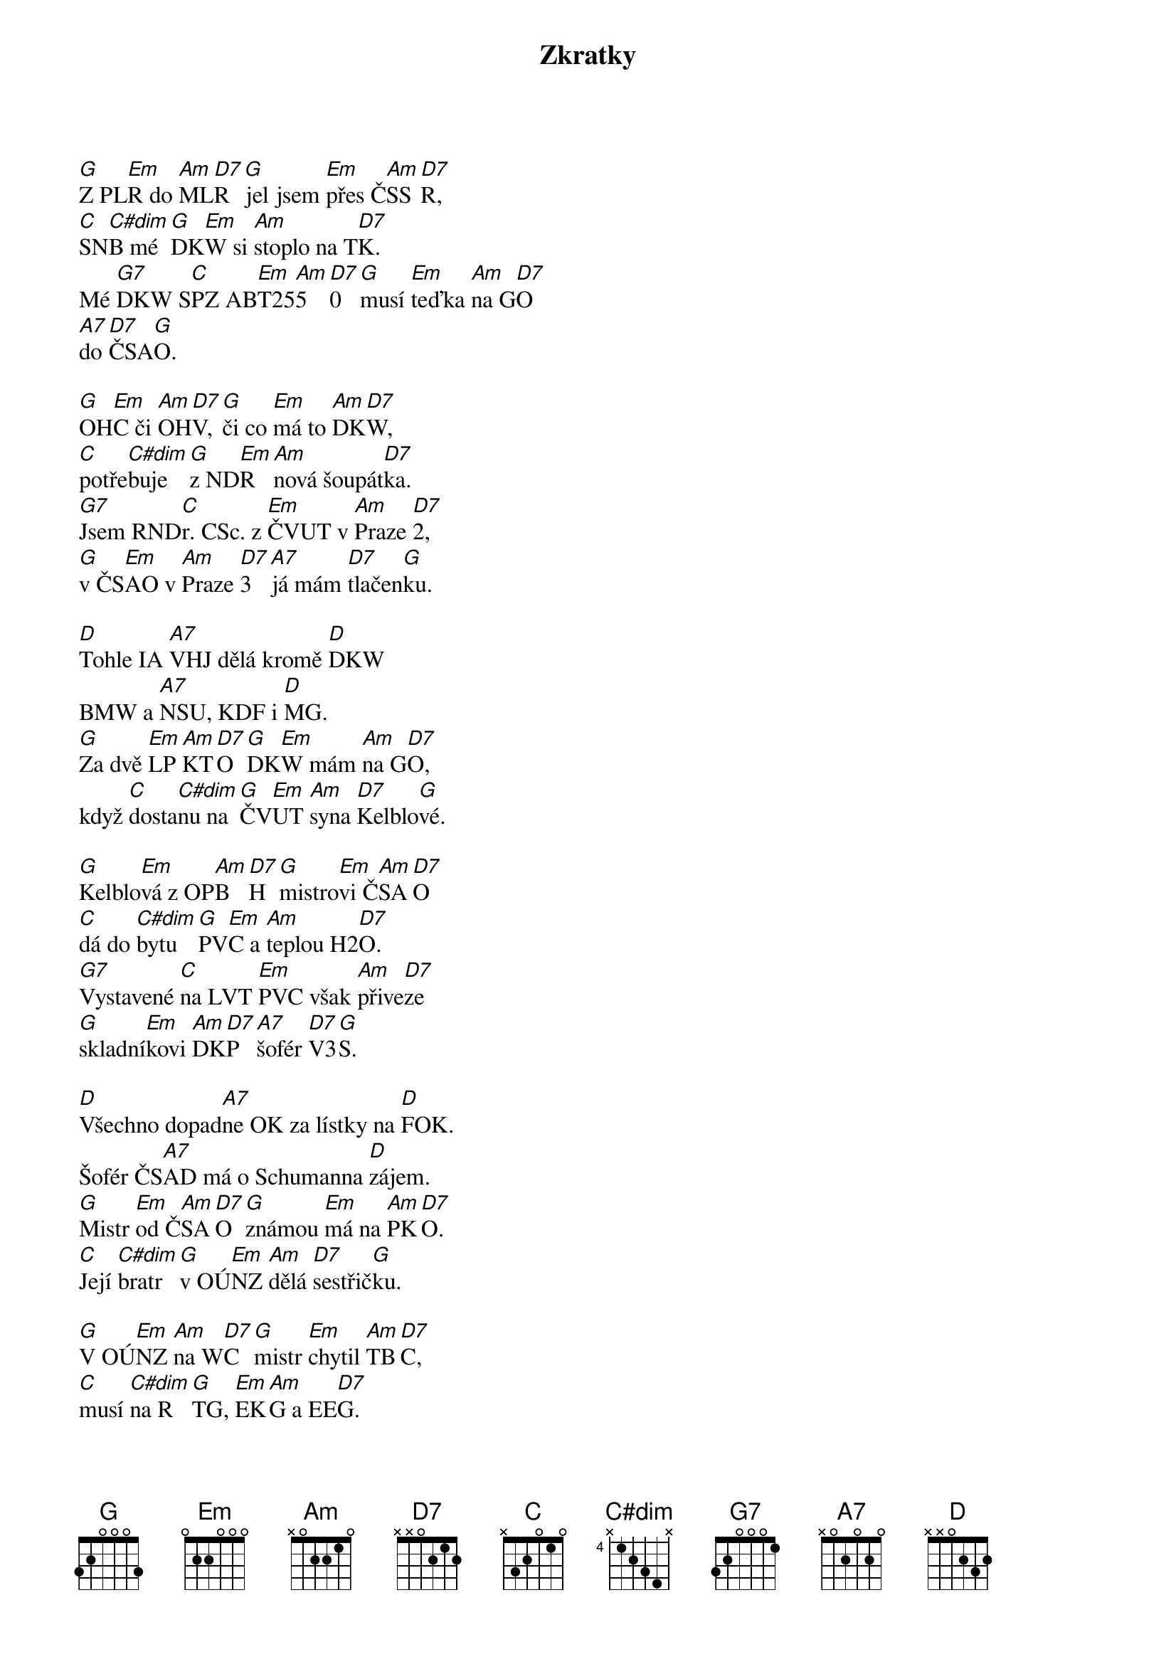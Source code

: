 {title: Zkratky}
{composer: Mládek, Ivan}
{key: G}

[G]Z PL[Em]R do [Am]ML[D7]R [G]jel jsem [Em]přes Č[Am]SS[D7]R,
[C]SN[C#dim]B mé [G]DK[Em]W si [Am]stoplo na T[D7]K.
Mé [G7]DKW S[C]PZ AB[Em]T25[Am]5[D7]0 [G]musí [Em]teďka [Am]na G[D7]O
[A7]do [D7]ČSA[G]O.

[G]OH[Em]C či [Am]OH[D7]V, [G]či co [Em]má to [Am]DK[D7]W,
[C]potře[C#dim]buje [G]z ND[Em]R [Am]nová šoupát[D7]ka.
[G7]Jsem RND[C]r. CSc. z [Em]ČVUT v [Am]Praze [D7]2,
[G]v ČS[Em]AO v [Am]Praze [D7]3 [A7]já mám [D7]tlačen[G]ku.

[D]Tohle IA [A7]VHJ dělá kromě [D]DKW
BMW a [A7]NSU, KDF i [D]MG.
[G]Za dvě [Em]LP [Am]KT[D7]O [G]DK[Em]W mám [Am]na G[D7]O,
když [C]dosta[C#dim]nu na [G]ČV[Em]UT [Am]syna [D7]Kelblo[G]vé.

[G]Kelblo[Em]vá z OP[Am]B[D7]H [G]mistro[Em]vi Č[Am]SA[D7]O
[C]dá do [C#dim]bytu [G]PV[Em]C a [Am]teplou H2[D7]O.
[G7]Vystavené [C]na LVT [Em]PVC však [Am]přive[D7]ze
[G]skladní[Em]kovi [Am]DK[D7]P [A7]šofér [D7]V3[G]S.

[D]Všechno dopad[A7]ne OK za lístky na [D]FOK.
Šofér ČS[A7]AD má o Schumanna [D]zájem.
[G]Mistr [Em]od Č[Am]SA[D7]O [G]známou [Em]má na [Am]PK[D7]O.
[C]Její [C#dim]bratr [G]v OÚ[Em]NZ [Am]dělá [D7]sestřič[G]ku.

[G]V OÚ[Em]NZ [Am]na W[D7]C [G]mistr [Em]chytil [Am]TB[D7]C,
[C]musí [C#dim]na R[G]TG, [Em]EK[Am]G a EE[D7]G.
[G7]Spojení Č[C]SAO-Č[Em]VUT-O[Am]PB[D7]H-[G]ČS[Em]AD-[Am]FO[D7]K
[A7]přeru[D7]šilo [G]se.

[D]RNDr. [A7]CSc. z ČVUT dá [D]DKW
SPZ AB[A7]T2550 do [D]šrotu.
[G]Z ČS[Em]SR [Am]do [D7]MLR [G]z ČV[Em]UT [Am]RN[D7]Dr. 
[C]musí [C#dim]chudák [G]s ČS[Em]AD [A7]nebo [D7]s ČS[G]D.